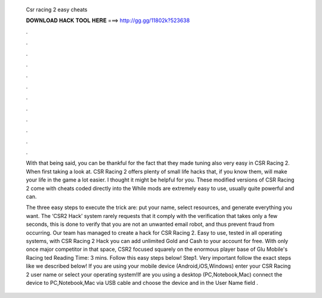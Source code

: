   Csr racing 2 easy cheats
  
  
  
  𝐃𝐎𝐖𝐍𝐋𝐎𝐀𝐃 𝐇𝐀𝐂𝐊 𝐓𝐎𝐎𝐋 𝐇𝐄𝐑𝐄 ===> http://gg.gg/11802k?523638
  
  
  
  .
  
  
  
  .
  
  
  
  .
  
  
  
  .
  
  
  
  .
  
  
  
  .
  
  
  
  .
  
  
  
  .
  
  
  
  .
  
  
  
  .
  
  
  
  .
  
  
  
  .
  
  With that being said, you can be thankful for the fact that they made tuning also very easy in CSR Racing 2. When first taking a look at. CSR Racing 2 offers plenty of small life hacks that, if you know them, will make your life in the game a lot easier. I thought it might be helpful for you. These modified versions of CSR Racing 2 come with cheats coded directly into the While mods are extremely easy to use, usually quite powerful and can.
  
  The three easy steps to execute the trick are: put your name, select resources, and generate everything you want. The ‘CSR2 Hack’ system rarely requests that it comply with the verification that takes only a few seconds, this is done to verify that you are not an unwanted email robot, and thus prevent fraud from occurring. Our team has managed to create a hack for CSR Racing 2. Easy to use, tested in all operating systems, with CSR Racing 2 Hack you can add unlimited Gold and Cash to your account for free. With only once major competitor in that space, CSR2 focused squarely on the enormous player base of Glu Mobile's Racing ted Reading Time: 3 mins. Follow this easy steps below! Step1. Very important follow the exact steps like we described below! If you are using your mobile device (Android,iOS,Windows) enter your CSR Racing 2 user name or select your operating system!If are you using a desktop (PC,Notebook,Mac) connect the device to PC,Notebook,Mac via USB cable and choose the device and in the User Name field .
